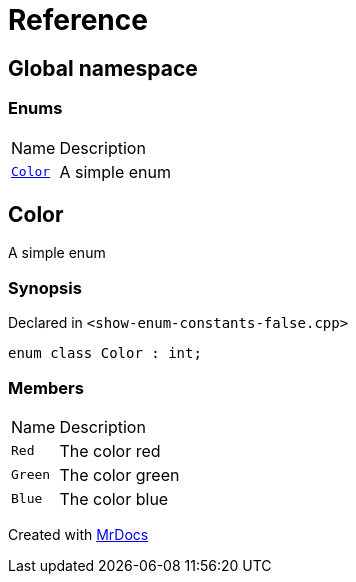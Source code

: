 = Reference
:mrdocs:

[#index]
== Global namespace

=== Enums

[cols="1,4"]
|===
| Name| Description
| link:#Color[`Color`] 
| A simple enum
|===

[#Color]
== Color

A simple enum

=== Synopsis

Declared in `&lt;show&hyphen;enum&hyphen;constants&hyphen;false&period;cpp&gt;`

[source,cpp,subs="verbatim,replacements,macros,-callouts"]
----
enum class Color : int;
----

=== Members

[cols="1,4"]
|===
| Name| Description
| `Red` 
| The color red
| `Green` 
| The color green
| `Blue` 
| The color blue
|===


[.small]#Created with https://www.mrdocs.com[MrDocs]#
